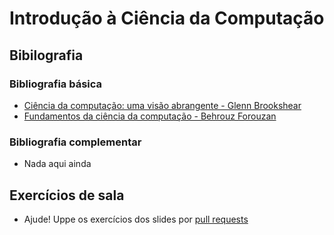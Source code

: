 * Introdução à Ciência da Computação
** Bibilografia
*** Bibliografia básica
+ [[./Ciência da computação: uma visão abrangente.org][Ciência da computação: uma visão abrangente - Glenn Brookshear]]
+ [[./Fundamentos da ciência da computação.org][Fundamentos da ciência da computação - Behrouz Forouzan]]
  
*** Bibliografia complementar
+ Nada aqui ainda

** Exercícios de sala
+ Ajude! Uppe os exercícios dos slides por [[https://github.com/tzne/Exercicios/pulls][pull requests]]
